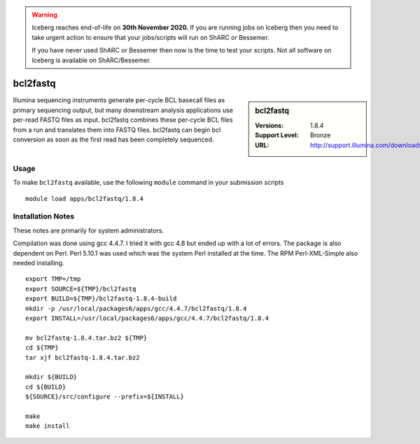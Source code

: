 .. Warning:: 
    Iceberg reaches end-of-life on **30th November 2020.**
    If you are running jobs on Iceberg then you need to take urgent action to ensure that your jobs/scripts will run on ShARC or Bessemer. 
 
    If you have never used ShARC or Bessemer then now is the time to test your scripts.
    Not all software on Iceberg is available on ShARC/Bessemer. 

bcl2fastq
=========

.. sidebar:: bcl2fastq

   :Versions: 1.8.4
   :Support Level: Bronze
   :URL: http://support.illumina.com/downloads/bcl2fastq_conversion_software_184.html

Illumina sequencing instruments generate per-cycle BCL basecall files as primary sequencing output, but many downstream analysis applications use per-read FASTQ files as input. bcl2fastq combines these per-cycle BCL files from a run and translates them into FASTQ files. bcl2fastq can begin bcl conversion as soon as the first read has been completely sequenced.

Usage
-----
To make ``bcl2fastq`` available, use the following ``module`` command in your submission scripts ::

    module load apps/bcl2fastq/1.8.4

Installation Notes
------------------
These notes are primarily for system administrators.

Compilation was done using gcc 4.4.7. I tried it with gcc 4.8 but ended up with a lot of errors. The package is also dependent on Perl. Perl 5.10.1 was used which was the system Perl installed at the time. The RPM Perl-XML-Simple also needed installing. ::

  export TMP=/tmp
  export SOURCE=${TMP}/bcl2fastq
  export BUILD=${TMP}/bcl2fastq-1.8.4-build
  mkdir -p /usr/local/packages6/apps/gcc/4.4.7/bcl2fastq/1.8.4
  export INSTALL=/usr/local/packages6/apps/gcc/4.4.7/bcl2fastq/1.8.4

  mv bcl2fastq-1.8.4.tar.bz2 ${TMP}
  cd ${TMP}
  tar xjf bcl2fastq-1.8.4.tar.bz2

  mkdir ${BUILD}
  cd ${BUILD}
  ${SOURCE}/src/configure --prefix=${INSTALL}

  make
  make install
